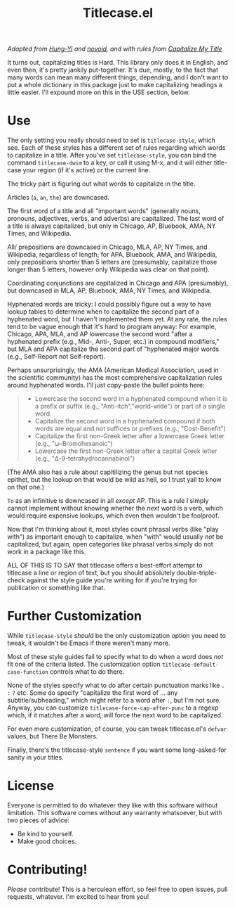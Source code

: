 #+TITLE: Titlecase.el

/Adapted from [[https://hungyi.net/posts/programmers-way-to-title-case/][Hung-Yi]] and [[https://github.com/novoid/title-capitalization.el][novoid]], and with rules from [[https://capitalizemytitle.com/#capitalizationrules][Capitalize My Title]]/

It turns out, capitalizing titles is Hard.  This library only does it in
English, and even then, it's pretty jankily put-together.  It's due, mostly,
to the fact that many words can mean many different things, depending, and I
don't want to put a whole dictionary in this package just to make
capitalizing headings a little easier.  I'll expound more on this in the USE
section, below.

* Use

The only setting you really should need to set is =titlecase-style=, which
see.  Each of these styles has a different set of rules regarding which words
to capitalize in a title.  After you've set =titlecase-style=, you can bind
the command =titlecase-dwim= to a key, or call it using M-x, and it will
either title-case your region (if it's active) or the current line.

The tricky part is figuring out what words to capitalize in the title.

Articles (~a~, ~an~, ~the~) are downcased.

The first word of a title and all "important words" (generally nouns,
pronouns, adjectives, verbs, and adverbs) are capitalized.  The last word of
a title is always capitalized, but only in Chicago, AP, Bluebook, AMA, NY
Times, and Wikipedia.

All/ prepositions are downcased in Chicago, MLA, AP, NY Times, and
Wikipedia, regardless of length; for APA, Bluebook, AMA, and Wikipedia, only
prepositions shorter than 5 letters are (presumably, capitalize those longer
than 5 letters, however only Wikipedia was clear on that point).

Coordinating conjunctions are capitalized in Chicago and APA (presumably),
but downcased in MLA, AP, Bluebook, AMA, NY Times, and Wikipedia.

Hyphenated words are tricky: I could possibly figure out a way to have lookup
tables to determine when to capitalize the second part of a hyphenated word,
but I haven't implemented them yet.  At any rate, the rules tend to be vague
enough that it's hard to program anyway: For example, Chicago, APA, MLA, and
AP lowercase the second word "after a hyphenated prefix (e.g., Mid-, Anti-,
Super, etc.) in compound modifiers," but MLA and APA capitalize the second
part of "hyphenated major words (e.g., Self-Report not Self-report).

Perhaps unsurprisingly, the AMA (American Medical Association, used in the
scientific community) has the most comprehensive capitalization rules around
hyphenated words.  I'll just copy-paste the bullet points here:

#+begin_quote
- Lowercase the second word in a hyphenated compound when it is a prefix or
  suffix (e.g., "Anti-itch","world-wide") or part of a single word.
- Capitalize the second word in a hyphenated compound if both words are equal
  and not suffices or prefixes (e.g., "Cost-Benefit")
- Capitalize the first non-Greek letter after a lowercase Greek letter (e.g.,
  "ω-Bromohexanoic")
- Lowercase the first non-Greek letter after a capital Greek letter (e.g.,
  "Δ-9-tetrahydrocannabinol")
#+end_quote

(The AMA also has a rule about capitilizing the genus but not species
epithet, but the lookup on that would be wild as hell, so I trust yall to
know on that one.)

~To~ as an infinitive is downcased in all /except/ AP.  This is a rule I
simply cannot implement without knowing whether the /next/ word is a verb,
which would require expensive lookups, which even then wouldn't be foolproof.

Now that I'm thinking about it, most styles count phrasal verbs (like "play
with") as important enough to capitalize, when "with" would usually /not/ be
capitalized, but again, open categories like phrasal verbs simply do not work
in a package like this.

ALL OF THIS IS TO SAY that titlecase offers a best-effort attempt to
titlecase a line or region of text, but you should absolutely
double-triple-check against the style guide you're writing for if you're
trying for publication or something like that.

* Further Customization

While =titlecase-style= /should/ be the only customization option you need to
tweak, it wouldn't be Emacs if there weren't many more.

Most of these style guides fail to specify what to do when a
word does /not/ fit one of the criteria listed.  The customization option
=titlecase-default-case-function= controls what to do there.

None of the styles specify what to do after certain punctuation marks like
~.~ ~:~ ~?~ etc.  Some do specify "capitalize the first word of ... any
subtitle/subheading," which might refer to a word after ~:~, but I'm not sure.
Anyway, you can customize =titlecase-force-cap-after-punc= to a regexp which,
if it matches after a word, will force the next word to be capitalized.

For even more customization, of course, you can tweak titlecase.el's =defvar=
values, but There Be Monsters.

Finally, there's the titlecase-style ~sentence~ if you want some
long-asked-for sanity in your titles.

* License

Everyone is permitted to do whatever they like with this software
without limitation.  This software comes without any warranty
whatsoever, but with two pieces of advice:

- Be kind to yourself.
- Make good choices.


* Contributing!

/Please/ contribute!  This is a herculean effort, so feel free to open issues,
pull requests, whatever.  I'm excited to hear from you!
